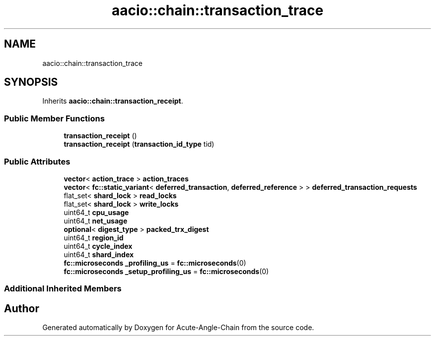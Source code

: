 .TH "aacio::chain::transaction_trace" 3 "Sun Jun 3 2018" "Acute-Angle-Chain" \" -*- nroff -*-
.ad l
.nh
.SH NAME
aacio::chain::transaction_trace
.SH SYNOPSIS
.br
.PP
.PP
Inherits \fBaacio::chain::transaction_receipt\fP\&.
.SS "Public Member Functions"

.in +1c
.ti -1c
.RI "\fBtransaction_receipt\fP ()"
.br
.ti -1c
.RI "\fBtransaction_receipt\fP (\fBtransaction_id_type\fP tid)"
.br
.in -1c
.SS "Public Attributes"

.in +1c
.ti -1c
.RI "\fBvector\fP< \fBaction_trace\fP > \fBaction_traces\fP"
.br
.ti -1c
.RI "\fBvector\fP< \fBfc::static_variant\fP< \fBdeferred_transaction\fP, \fBdeferred_reference\fP > > \fBdeferred_transaction_requests\fP"
.br
.ti -1c
.RI "flat_set< \fBshard_lock\fP > \fBread_locks\fP"
.br
.ti -1c
.RI "flat_set< \fBshard_lock\fP > \fBwrite_locks\fP"
.br
.ti -1c
.RI "uint64_t \fBcpu_usage\fP"
.br
.ti -1c
.RI "uint64_t \fBnet_usage\fP"
.br
.ti -1c
.RI "\fBoptional\fP< \fBdigest_type\fP > \fBpacked_trx_digest\fP"
.br
.ti -1c
.RI "uint64_t \fBregion_id\fP"
.br
.ti -1c
.RI "uint64_t \fBcycle_index\fP"
.br
.ti -1c
.RI "uint64_t \fBshard_index\fP"
.br
.ti -1c
.RI "\fBfc::microseconds\fP \fB_profiling_us\fP = \fBfc::microseconds\fP(0)"
.br
.ti -1c
.RI "\fBfc::microseconds\fP \fB_setup_profiling_us\fP = \fBfc::microseconds\fP(0)"
.br
.in -1c
.SS "Additional Inherited Members"


.SH "Author"
.PP 
Generated automatically by Doxygen for Acute-Angle-Chain from the source code\&.
